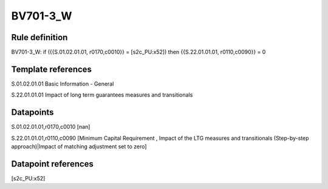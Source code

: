 =========
BV701-3_W
=========

Rule definition
---------------

BV701-3_W: if ({{S.01.02.01.01, r0170,c0010}} = [s2c_PU:x52]) then {{S.22.01.01.01, r0110,c0090}} = 0


Template references
-------------------

S.01.02.01.01 Basic Information - General

S.22.01.01.01 Impact of long term guarantees measures and transitionals


Datapoints
----------

S.01.02.01.01,r0170,c0010 [nan]

S.22.01.01.01,r0110,c0090 [Minimum Capital Requirement , Impact of the LTG measures and transitionals (Step-by-step approach)|Impact of matching adjustment set to zero]



Datapoint references
--------------------

[s2c_PU:x52]